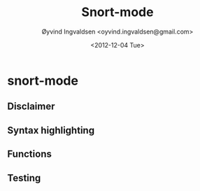 #+TITLE: Snort-mode
#+AUTHOR: Øyvind Ingvaldsen <oyvind.ingvaldsen@gmail.com>
#+DATE: <2012-12-04 Tue>

* snort-mode
** Disclaimer
** Syntax highlighting
** Functions
** Testing
